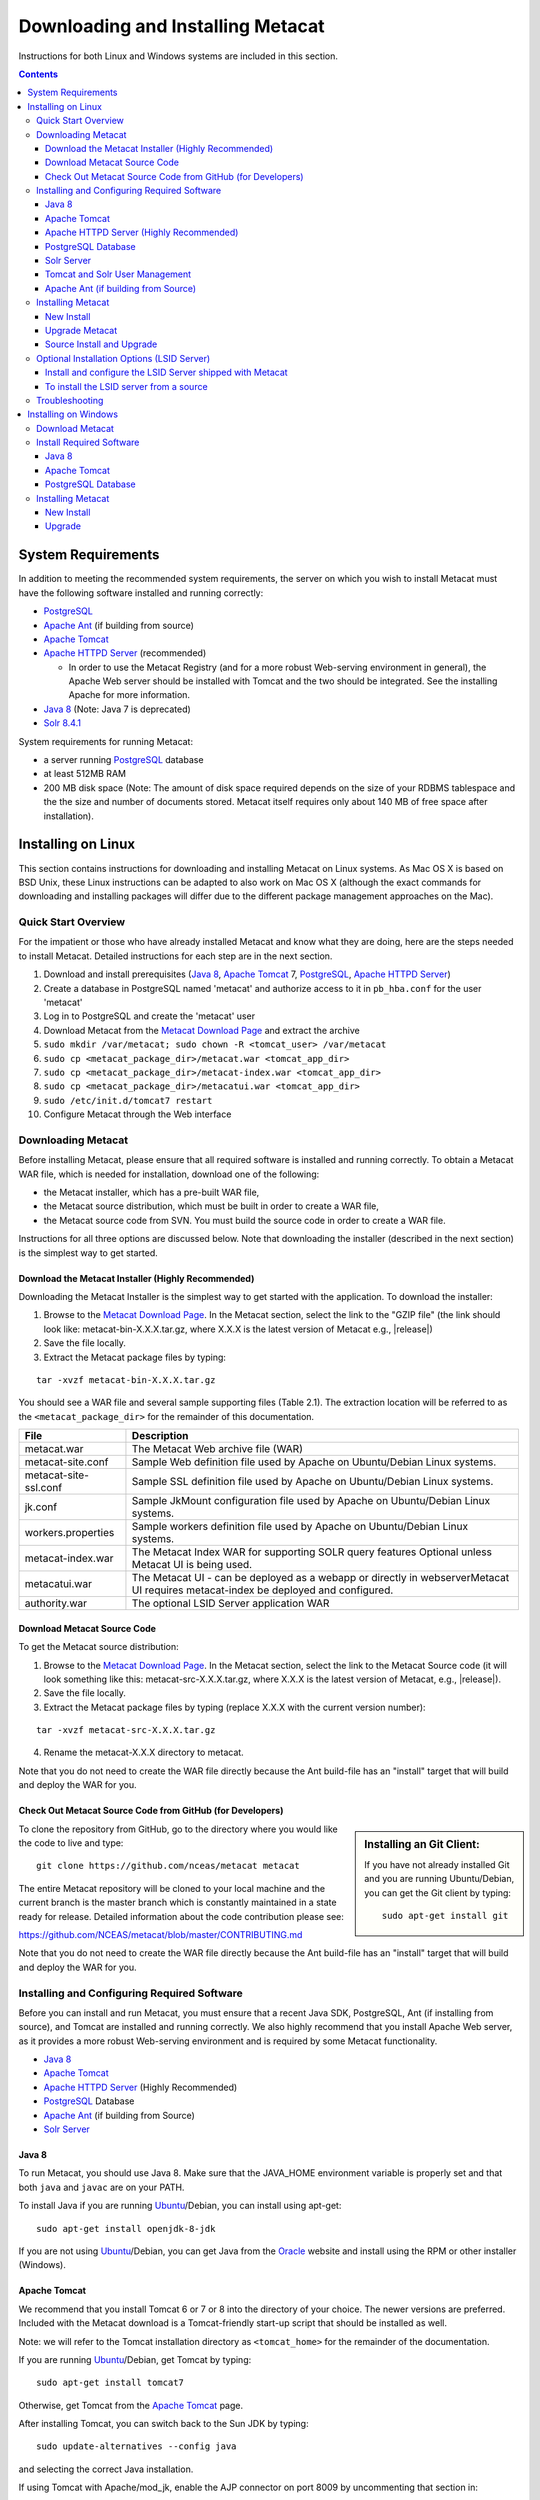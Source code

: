 .. role:: note2

Downloading and Installing Metacat
==================================

Instructions for both Linux and Windows systems are included in this section.

.. contents::

System Requirements
-------------------
In addition to meeting the recommended system requirements, the server on which
you wish to install Metacat must have the following software installed and
running correctly:

* PostgreSQL_ 
* `Apache Ant`_ (if building from source)
* `Apache Tomcat`_ 
* `Apache HTTPD Server`_ (recommended)

  * In order to use the Metacat Registry (and for a more robust Web-serving environment in general), the Apache Web server should be installed with Tomcat and the two should be integrated. See the installing Apache for more information.

* `Java 8`_ (Note: Java 7 is deprecated)
* `Solr 8.4.1`_

.. _PostgreSQL: http://www.postgresql.org/

.. _Oracle: http://www.oracle.com/

.. _Apache Ant: http://ant.apache.org/

.. _Apache Tomcat: http://tomcat.apache.org/

.. _Apache HTTPD Server: http://httpd.apache.org/

.. _Java 8: http://www.oracle.com/technetwork/java/javase/downloads/jre8-downloads-2133155.html

.. _Solr 8.4.1: https://lucene.apache.org/solr/guide/8_4/getting-started.html


System requirements for running Metacat:

* a server running PostgreSQL_ database
* at least 512MB RAM
* 200 MB disk space (Note: The amount of disk space required depends on the size of your RDBMS tablespace and the the size and number of documents stored. Metacat itself requires only about 140 MB of free space after installation).


Installing on Linux
-------------------
This section contains instructions for downloading and installing Metacat on 
Linux systems. As Mac OS X is based on BSD Unix, these Linux instructions can
be adapted to also work on Mac OS X (although the exact commands for
downloading and installing packages will differ due to the different package
management approaches on the Mac).

Quick Start Overview
~~~~~~~~~~~~~~~~~~~~
For the impatient or those who have already installed Metacat and know what
they are doing, here are the steps needed to install Metacat. Detailed
instructions for each step are in the next section.

1. Download and install prerequisites (`Java 8`_, `Apache Tomcat`_ 7, PostgreSQL_, `Apache HTTPD Server`_)
2. Create a database in PostgreSQL named 'metacat' and authorize access to it in ``pb_hba.conf`` for the user 'metacat'
3. Log in to PostgreSQL and create the 'metacat' user
4. Download Metacat from the `Metacat Download Page`_ and extract the archive
5. ``sudo mkdir /var/metacat; sudo chown -R <tomcat_user> /var/metacat``
6. ``sudo cp <metacat_package_dir>/metacat.war <tomcat_app_dir>``
7. ``sudo cp <metacat_package_dir>/metacat-index.war <tomcat_app_dir>``
8. ``sudo cp <metacat_package_dir>/metacatui.war <tomcat_app_dir>``
9. ``sudo /etc/init.d/tomcat7 restart``
10. Configure Metacat through the Web interface

.. _Metacat Download Page: http://knb.ecoinformatics.org/software/metacat/

Downloading Metacat
~~~~~~~~~~~~~~~~~~~
Before installing Metacat, please ensure that all required software is
installed and running correctly. To obtain a Metacat WAR file, which is needed
for installation, download one of the following: 

* the Metacat installer, which has a pre-built WAR file,
* the Metacat source distribution, which must be built in order to create a WAR file, 
* the Metacat source code from SVN. You must build the source code in order to create a WAR file. 

Instructions for all three options are discussed below. Note that downloading
the installer (described in the next section) is the simplest way to get
started. 

Download the Metacat Installer (Highly Recommended)
..............................
Downloading the Metacat Installer is the simplest way to get started with the
application. To download the installer: 

1.  Browse to the `Metacat Download Page`_. In the Metacat section, select the link to the "GZIP file" (the link should look like: metacat-bin-X.X.X.tar.gz, where X.X.X is the latest version of Metacat e.g., |release|) 
2.  Save the file locally. 
3.  Extract the Metacat package files by typing:

::

  tar -xvzf metacat-bin-X.X.X.tar.gz

You should see a WAR file and several sample supporting files (Table 2.1). The
extraction location will be referred to as the ``<metacat_package_dir>`` for the
remainder of this documentation.

=====================   ==================================================================================================================================
File                    Description
=====================   ==================================================================================================================================
metacat.war             The Metacat Web archive file (WAR) 
metacat-site.conf       Sample Web definition file used by Apache on Ubuntu/Debian Linux systems. 
metacat-site-ssl.conf   Sample SSL definition file used by Apache on Ubuntu/Debian Linux systems.
jk.conf                 Sample JkMount configuration file used by Apache on Ubuntu/Debian Linux systems. 
workers.properties      Sample workers definition file used by Apache on Ubuntu/Debian Linux systems. 
metacat-index.war       The Metacat Index WAR for supporting SOLR query features Optional unless Metacat UI is being used.
metacatui.war           The Metacat UI - can be deployed as a webapp or directly in webserverMetacat UI requires metacat-index be deployed and configured.
authority.war           The optional LSID Server application WAR
=====================   ==================================================================================================================================


Download Metacat Source Code
............................
To get the Metacat source distribution:

1. Browse to the `Metacat Download Page`_. In the Metacat section, select the link to the Metacat Source code (it will look something like this: metacat-src-X.X.X.tar.gz, where X.X.X is the latest version of Metacat, e.g., |release|).
2. Save the file locally. 
3. Extract the Metacat package files by typing (replace X.X.X with the current version number): 

::

  tar -xvzf metacat-src-X.X.X.tar.gz

4. Rename the metacat-X.X.X directory to metacat. 

Note that you do not need to create the WAR file directly because the Ant
build-file has an "install" target that will build and deploy the WAR for you. 


Check Out Metacat Source Code from GitHub (for Developers)
.......................................................

.. sidebar:: Installing an Git Client:

    If you have not already installed Git and you are running Ubuntu/Debian,
    you can get the Git client by typing:
    
    ::

        sudo apt-get install git

To clone the repository from GitHub, go to the directory where you would like the
code to live and type::

  git clone https://github.com/nceas/metacat metacat

The entire Metacat repository will be cloned to your local machine and the current branch is the master branch which is constantly maintained in a state ready for release. Detailed information about the code contribution please see:

https://github.com/NCEAS/metacat/blob/master/CONTRIBUTING.md

Note that you do not need to create the WAR file directly because the Ant
build-file has an "install" target that will build and deploy the WAR for you. 


Installing and Configuring Required Software
~~~~~~~~~~~~~~~~~~~~~~~~~~~~~~~~~~~~~~~~~~~~
Before you can install and run Metacat, you must ensure that a recent Java SDK,
PostgreSQL, Ant (if
installing from source), and Tomcat are installed and running correctly. We
also highly recommend that you install Apache Web server, as it provides a more
robust Web-serving environment and is required by some Metacat functionality. 

* `Java 8`_
* `Apache Tomcat`_ 
* `Apache HTTPD Server`_ (Highly Recommended)
* PostgreSQL_ Database 
* `Apache Ant`_ (if building from Source)
* `Solr Server`_

Java 8
......
To run Metacat, you should use Java 8. Make sure that the JAVA_HOME
environment variable is properly set and that both ``java`` and ``javac`` 
are on your PATH. 

To install Java if you are running Ubuntu_/Debian, you can install using apt-get:: 

  sudo apt-get install openjdk-8-jdk

If you are not using Ubuntu_/Debian, you can get Java from the Oracle_ website and install using the RPM or other installer (Windows).

.. _Ubuntu: http://www.ubuntu.com/

Apache Tomcat
.............
We recommend that you install Tomcat 6 or 7 or 8 into the directory of your choice. The newer versions are preferred.
Included with the Metacat download is a Tomcat-friendly start-up script that
should be installed as well.

Note: we will refer to the Tomcat installation directory as ``<tomcat_home>`` for
the remainder of the documentation. 

If you are running Ubuntu_/Debian, get Tomcat by typing::

  sudo apt-get install tomcat7

Otherwise, get Tomcat from the `Apache Tomcat`_ page.

After installing Tomcat, you can switch back to the Sun JDK by typing::

  sudo update-alternatives --config java
  
and selecting the correct Java installation.

If using Tomcat with Apache/mod_jk, enable the AJP connector on port 8009 by uncommenting that section in::

  <tomcat_home>/conf/server.xml
  
For DataONE deployments edit::  

	/etc/tomcat7/catalina.properties
	
to include::

	org.apache.tomcat.util.buf.UDecoder.ALLOW_ENCODED_SLASH=true
	org.apache.catalina.connector.CoyoteAdapter.ALLOW_BACKSLASH=true


Note: If you're running Tomcat using systemd, systemd sandboxes Tomcat limiting
the directories it can write to and prevents Metacat from operating correctly.
Ensure the following lines exist in the service file for Tomcat:

::

  ReadWritePaths=/var/metacat
  ReadWritePaths=/etc/default/solr.in.sh

Apache HTTPD Server (Highly Recommended)
........................................
Although you have the option of running Metacat with only the Tomcat server, we
highly recommend that you run it behind the Apache Web server for several
reasons; running Tomcat with the Apache server provides a more robust Web
serving environment. The Apache Web server is required if you wish to
install and run the Metacat Registry or to use the Metacat Replication feature. 

.. sidebar:: Configuring Apache on an OS other than Ubuntu/Debian 

  If you are running on an O/S other than Ubuntu/Debian (e.g., Fedora Core or
  RedHat Linux) or if you installed the Apache source or binary, you must
  manually edit the Apache configuration file, where <apache_install_dir> is the
  directory in which Apache is installed:

  ::

    <apache_install_dir>/conf/httpd.conf

  1. Configure the log location and level for Mod JK. If your configuration file does not already have the following section, add it and set the log location to any place you'd like:

    ::

      <IfModule mod_jk.c> 
        JkLogFile "/var/log/tomcat/mod_jk.log" 
        JkLogLevel info 
      </IfModule> 

  2. Configure apache to route traffic to the Metacat application. ServerName should be set to the DNS name of the Metacat server. ScriptAlias and the following Directory section should both point to the cgi-bin directory inside your Metacat installation:

    ::

      <VirtualHost XXX.XXX.XXX.XXX:80> 
        DocumentRoot /var/www 
        ServerName dev.nceas.ucsb.edu
        ## Allow CORS requests from all origins to use cookies
        SetEnvIf Origin "^(.*)$" ORIGIN_DOMAIN=$1
        Header set Access-Control-Allow-Origin "%{ORIGIN_DOMAIN}e" env=ORIGIN_DOMAIN
        Header set Access-Control-Allow-Headers "Authorization, Content-Type, Origin, Cache-Control"
        Header set Access-Control-Allow-Methods "GET, POST, PUT, OPTIONS"
        Header set Access-Control-Allow-Credentials "true"
        ErrorLog /var/log/httpd/error_log 
        CustomLog /var/log/httpd/access_log common 
        ScriptAlias /cgi-bin/ "/var/www/cgi-bin/" 
        <Directory /var/www/cgi-bin/> 
          AllowOverride None 
          Options ExecCGI 
          Require all granted
        </Directory> 
        ScriptAlias /metacat/cgi-bin/ "/var/www/webapps/metacat/cgi-bin/" 
        <Directory "/var/www/webapps/metacat/cgi-bin/"> 
          AllowOverride None 
          Options ExecCGI 
          Require all granted
        </Directory> 
        JkMount /metacat ajp13 
        JkMount /metacat/* ajp13 
        JkMount /metacat/metacat ajp13 
        JkUnMount /metacat/cgi-bin/* ajp13 
        JkMount /metacatui ajp13 
        JkMount /metacatui/* ajp13 
        JkMount /*.jsp ajp13 
      </VirtualHost> 

  3. Copy the "workers.properties" file provided by Metacat into your Apache configuration directory (<apache_install_dir>/conf/).  Depending on whether you are installing from binary distribution or source, the workers.properties file will be in one of two locations:

    * the directory in which you extracted the Metacat distribution (for binary distribution)
    * <metacat_code_dir>/src/scripts/workers.properties (for both the source distribution and source code checked out from SVN)

  4. Edit the workers.properties file and make sure the following properties are set correctly:

    ::

      workers.tomcat_home -  set to the Tomcat install directory. 
      workers.java_home - set to the Java install directory. 

  5. Enable the Apache Mod HEADERS:

    ::

     sudo a2enmod headers

  6. Restart Apache to bring in changes by typing:

    ::

      sudo /etc/init.d/apache2 restart

This section contains instructions for installing and configuring the Apache
Web server for Metacat on an Ubuntu_/Debian system. Instructions for configuring
Apache running on other Linux systems are included in the sidebar.

1. Install the Apache and Mod JK packages (Mod JK is the module Apache uses to talk to Tomcat applications) by typing:

::

  sudo apt-get install apache2 libapache2-mod-jk

If you are installing the Apache server on an Ubuntu/Debian system, and you
installed Apache using apt-get as described above, the Metacat code will have
helper files that can be dropped into directories to configure Apache.
Depending on whether you are installing from binary distribution or source,
these helper files will be in one of two locations: 

* the directory in which you extracted the distribution (for binary distribution)
* ``<metacat_code_dir>/src/scripts`` (for both the source distribution and source code checked out from SVN).  We will refer to the directory with the helper scripts as ``<metacat_helper_dir>`` and the directory where Apache is installed (e.g., ``/etc/apache2/``) as ``<apache_install_dir>``.

2. Set up Mod JK apache configuration by typing:

::

  sudo cp <metacat_helper_dir>/debian/jk.conf <apache_install_dir>/mods-available
  sudo cp <metacat_helper_dir>/debian/workers.properties <apache_install_dir>

3. Disable and re-enable the Apache Mod JK module to pick up the new changes:

::

  sudo a2dismod jk
  sudo a2enmod jk

4. Apache needs to know about the Metacat site. The helper file named "metacat-site.conf" has rules that tell Apache which traffic to route to Metacat. Set up Metacat site by dropping the metacat-site file into the sites-available directory and running a2ensite to enable the site:

::

  sudo cp <metacat_helper_dir>/metacat-site.conf <apache_install_dir>/sites-available
  sudo a2ensite metacat-site.conf
  
5. Disable the default Apache site configuration:

::

  sudo a2dissite 000-default  

6. Restart Apache to bring in changes by typing:

::

  sudo /etc/init.d/apache2 restart


PostgreSQL Database
...................
Currently Metacat only supports PostgreSQL_. You can choose the release versions of PostgreSQL 8, 9, 10 or 11. The newer versions are preferred. To install and configure PostgreSQL_:

1. If you are running Ubuntu_/Debian, get PostgreSQL by typing:

  ::

    sudo apt-get install postgresql

  On other systems, install the rpms for postgres.

2. Start the database by running:

  ::

    sudo /etc/init.d/postgresql-8.4 start

3. Change to postgres user: 

  ::

    sudo su - postgres


4. Set up an empty Metacat database instance by editing the postgreSQL configuration file: 

  ::

    gedit /etc/postgresql/8.4/main/pg_hba.conf


  Add the following line to the configuration file: 

  ::

    host metacat metacat 127.0.0.1 255.255.255.255 password


  Save the file and then create the Metacat instance: 

  ::

    createdb metacat


5. Log in to postgreSQL by typing: 

  ::

    psql metacat


6. At the psql prompt, create the Metacat user by typing:

  ::

    CREATE USER metacat WITH PASSWORD 'your_password';

  where 'your_password' is whatever password you would like for the Metacat user. 

7. Exit PostgreSQL by typing 

  ::

    \q

8. Restart the PostgreSQL database to bring in changes: 

  ::

    /etc/init.d/postgresql-8.4 restart

9. Log out of the postgres user account by typing: 

  ::

    logout

10. Test the installation and Metacat account by typing: 

  ::

    psql -U metacat -W -h localhost metacat

11. Log out of postgreSQL: 

  ::

    \q


The Metacat servlet automatically creates the required database schema. For
more information about configuring the database, please see Database
Configuration.

Solr Server
...........
From version 2.13.0, Metacat starts to use the external Solr HTTP server as the 
search engine. Unfortunately the Solr Debian packages coming with the Ubuntu operating 
system are obsoleted and you have to install the binary packages by yourself. This section 
provides guidance on how to setup Solr to run in production on *nix platforms, such as Ubuntu.

Metacat support Solr 8.4.1 and newer versions. You might download the binary releases from:

https://lucene.apache.org/solr/downloads.html

1. Go to the directory which contains the Solr release file and extract the installation script file by typing (assume the download file being solr-8.4.1.tgz):

::

  tar xzf solr-8.4.1.tgz solr-8.4.1/bin/install_solr_service.sh --strip-components=2

2. Install Solr as the root user:

::

  sudo bash ./install_solr_service.sh solr-8.4.1.tgz

3. Make the Solr environment overwrites include file being the group writable:

::

  sudo chmod g+w /etc/default/solr.in.sh

4. Check if the Solr service is running:

::

  sudo service solr status

5. Make sure the firewall is running and the default port 8983 doesn't expose externally (assume you are using UFW):

::

  sudo ufw status

6. Increase Memory

By default, Solr sets the maximum Java heap size to 512M (-Xmx512m). Values between 10 and 20 gigabytes are not uncommon for production servers. When you need to change the memory settings for your Solr server, use the ``SOLR_JAVA_MEM`` variable in the environment specific include file (e.g. ``/etc/default/solr.in.sh``) such as:

::

  SOLR_JAVA_MEM="-Xms10g -Xmx10g"

Note: If you're running Tomcat using systemd, systemd sandboxes Tomcat limiting
the directories it can write to and prevents Metacat from operating correctly.
Ensure the following lines exist in the service file for Tomcat:

::

  ReadWritePaths=/var/metacat
  ReadWritePaths=/etc/default/solr.in.sh

Tomcat and Solr User Management
...............................
The interaction of the Tomcat and Solr services will cause the file permission issues. 
Adding the Tomcat user to the Solr group and the Solr user to Tomcat group will fix the problems:

::

  sudo usermod -a -G solr tomcat8
  sudo usermod -a -G tomcat8 solr

Restart Solr server (:note2:`Important`) 

::

  sudo service solr stop
  sudo service solr start

You may check if the tomcat8 user and solr user have the groups by typing:

::

  sudo groups tomcat8
  sudo groups solr


Apache Ant (if building from Source)
....................................
If you are building Metacat from a source distribution or from source code
checked out from SVN, Ant is required. (Users installing Metacat from the
binary distribution do not require it.) Ant is a Java-based build application
similar to Make on UNIX systems. It takes build instructions from a file named
"build.xml", which is found in the root installation directory. Metacat source
code comes with a default "build.xml" file that may require some modification
upon installation. 

If you are running Ubuntu/Debian, get Ant by typing::

  sudo apt-get install ant

Otherwise, get Ant from the `Apache Ant`_ homepage.

Ant should be installed on your system and the "ant" executable shell script
should be available in the user's path. The latest Metacat release was tested
with Ant 1.8.2. 

Installing Metacat
~~~~~~~~~~~~~~~~~~
Instructions for a new install, an upgrade, and a source install are included
below.

New Install
...........
Before installing Metacat, please ensure that all required applications are
installed, configured to run with Metacat, and running correctly. If you are
upgrading an existing Metacat servlet, please skip to Upgrade. For information
about installing from source, skip to Source Install and Upgrade.

To install a new Metacat servlet:

1. Create the Metacat directory. Metacat uses a base directory to store data, metadata, temporary files, and configuration backups. This directory should be outside of the Tomcat application directory so that it will not get wiped out during an upgrade. Typically, the directory is '/var/metacat', as shown in the instructions. If you choose a different location, remember it. You will be asked to configure Metacat to point to the base directory at startup.  Create the Metacat directory by typing:

  ::

    sudo mkdir /var/metacat

2. Change the ownership of the directory to the user that will start Tomcat by typing (note: If you are starting Tomcat as the root user, you do not need to run the chown command):

  ::

    sudo chown -R <tomcat_user> /var/metacat


3.  Install the Metacat, Metacat-index and MetacatUI WAR in the Tomcat web-application directory. For instructions on downloading the Metacat WAR, please see Downloading Metacat.  Typically, Tomcat will look for its application files (WAR files) in the <tomcat_home>/webapps directory (e.g., /usr/share/tomcat7/webapps). Your instance of Tomcat may be configured to look in a different directory. We will refer to the Tomcat application directory as <tomcat_app_dir>.  NOTE: The name of the WAR file (e.g., metacat.war) provides the application context, which appears in the URL of the Metacat (e.g., http://yourserver.com/metacat/). To change the context, simply change the name of the WAR file to the desired name before copying it.  To install the Metacat WAR:

  ::

    sudo cp <metacat_package_dir>/metacat.war <tomcat_app_dir>
    sudo cp <metacat_package_dir>/metacat-index.war <tomcat_app_dir>
    sudo cp <metacat_package_dir>/metacatui.war <tomcat_app_dir>


4. Restart Tomcat. Log in as the user that runs your Tomcat server (often "tomcat") and type:  

  ::

    sudo /etc/init.d/tomcat7 restart

Congratulations! You have now installed Metacat. If everything is installed
correctly, you should see the Authentication Configuration screen (Figure 2.1)
when you type http://yourserver.com/yourcontext/ (e.g.,
http://knb.ecoinformatics.org/knb) into a browser. For more information about
configuring Metacat, please see the Configuration Section.

.. figure:: images/screenshots/image009.png
   :align: center

   The Authentication Configuration screen appears the first time you open a 
   new installation of Metacat. 

Upgrade Metacat
...............
To upgrade an existing binary Metacat installation follow the steps in this
section. The steps for upgrading Metacat from source are the same as the
instructions for installing from source:

1. Download and extract the new version of Metacat. For more information about downloading and extracting Metacat, please see Downloading Metacat.

2. Stop running Metacat. To stop Metacat, log in as the user that runs your Tomcat server (often "tomcat") and type:

  ::

    /etc/init.d/tomcat7 stop

3. Back up the existing Metacat installation. Although not required, we highly recommend that you back up your existing Metacat to a backup directory (<backup_dir>) before installing a new one. You can do so by typing:

  ::

    cp <web_app_dir>/metacat <backup_dir>/metacat.<yyyymmdd>
    cp <web_app_dir>/metacat.war <backup_dir>/metacat.war.<yyyymmdd>

  Warning: Do not backup the files to the ``<web_app_dir>`` directory.  Tomcat will
  try to run the backup copy as a service.

4. Copy the new Metacat WAR file in to the Tomcat applications directory: 

  ::

    sudo cp <metacat_package_dir>/metacat.war <tomcat_app_dir>

  Note: Typically, Tomcat will look for its application files (WAR files) in the
  ``<tomcat_home>/webapps`` directory. Your instance of Tomcat may be configured to
  look in a different directory. 

5. If you have been (or would like to start) running an LSID server, copy the new authority.war file to the Tomcat applications directory. For more information about the LSID server, please see Optional Installation Options. 

  ::
   
    sudo cp <metacat_package_dir>/authority.war <tomcat_app_dir>

6. Restart Tomcat (and Apache if you have Tomcat integrated with it). Log in as the user that runs your Tomcat server (often "tomcat"), and type:  

  ::

    /etc/init.d/tomcat7 restart


7. Run your new Metacat servlet. Go to a Web browser and visit your installed
Metacat application, using a URL of the form: 

  ::

    http://yourserver.yourdomain.com/yourcontext/

You should substitute your context name for "yourcontext" in the URL above
(your context will be "metacat" unless you change the name of the metacat.war file to
something else). If everything is working correctly, you should be presented
with Metacat's Authorization Configuration screen. Note that if you do not have
Tomcat integrated with Apache you will probably have to type
http://yourserver.yourdomain.com:8080/yourcontext/

Source Install and Upgrade
..........................
Whether you are building Metacat from the source distribution or source code
checked out from SVN, you will need Apache Ant to do the build (see Installing
and Configuring Required Software for more information about Ant). 

To install Metacat from source:

1. Edit the build.properties file found in the directory in which you
   downloaded Metacat. Note: Throughout the instructions, we will refer to this
   directory as ``<metacat_src_dir>``. 

  * Set the build.tomcat.dir property to your Tomcat installation directory.
    Metacat will use some of the native Tomcat libraries during the build. For
    instance: build.tomcat.dir=/usr/local/tomcat
  * Set the app.deploy.dir property to your application deployment directory.
    For instance: app.deploy.dir=/usr/local/tomcat/webapps

2. In the ``<metacat_src_dir>``, run: 

  ::

    sudo ant clean install

  You will see the individual modules get built. You should see a "BUILD
  SUCCESSFUL" message at the end.

  You should see a new file named metacat.war in your application deployment
  directory.

To run your new Metacat servlet, open a Web browser and type::

  http://yourserver.yourdomain.com/yourcontext/ 
  (e.g.  http://knb.ecoinformatics.org/metacat/)

Your context will be "metacat" unless you changed the name of the metacat.war file to
something else. The servlet may require a few seconds to start up, but once it
is running, you will be presented with the Authorization Configuration screen.

Optional Installation Options (LSID Server)
~~~~~~~~~~~~~~~~~~~~~~~~~~~~~~~~~~~~~~~~~~~

.. Note::

  The support for LSID identifiers is deprecated, and is being replaced with
  support for DOI_ identifiers in a future release. We are maintaining support
  for LSIDs on one particular site, but this support will be removed in a
  future version of Metacat.

.. _DOI: http://www.doi.org/

Metacat's optional LSID server allows Metacat to use a standardized syntax for
identifying data sets, in addition to Metacat's internal, custom scheme for
identifiers. LSID's were designed to identify complex biological entities with
short identifiers (much like DOIs in publishing) that are both computer and
human readable. LSID identifiers are URIs and are therefore usable in many
Internet applications, but they also cleanly separate the identity of a data
set (i.e., its permenant identifier) from its current location (e.g., the list
of URLs from which it might be retrieved).  LSIDs accomplish this by using a
level of indirection; the identifier represents simply a name without location,
but an associated resolver service can be used to locate the current location
of the data and medata for the data set.  This is accomplished by establishing
a well-known location for the resolution service for each authority using an
infrequently used feature of the domain name system called SRV records.  At its
most basic, resolution of an identifier is performed when a client looks up the
SRV record for an LSID by querying DNS, which returns the current host and port
of the authority web service, which is in turn used to locate the data and
metadata.

Using LSIDs to identify data records is being debated among members of the
Taxonomic Databases Working Group (TDWG).  There are several alternate
technologies that are under consideration (e.g., DOI_, plain http URIs), and so
at this time the support for LSIDs in Metacat has been created on an
experimental basis only.  If the LSID approach is ratified by the broader
community, we will expand support for LSIDs in Metacat, but until then it is an
optional and experimental feature.

The format of an LSID is:: 

  urn:lsid:<Authority>:<Namespace>:<ObjectID>[:<Version>]
  e.g., urn:lsid:ecoinformatics.org:tao:12039:1

When you enable the Metacat LSID support, you can use LSID clients (such as
LSID Launchpad) and LSID notation to query Metacat for data and metadata. LSID
notation can be used directly in Metacat HTTP queries as well. For example, a
data package with an ID tao.12039.1 that is stored in a Metacat available at:
http://example.com:9999 can be accessed by the following HTTP Metacat queries::

  http://example.com:9999/authority/data?lsid=urn:lsid:ecoinformatics.org:tao:12039:1
  (To return the data)

  http://example.com:9999/authority/metadata?lsid=urn:lsid:ecoinformatics.org:tao:12039:1
  (To return the metadata)

Notice that in the HTTP query strings, the periods in the data package ID have
been replaced with colons. The authority (ecoinformatics.org) must be properly
configured by the Metacat administrator. Note: In order to configure the
authority, you must have access to the DNS server for the Metacat domain.
Further instructions are provided below.

Install and configure the LSID Server shipped with Metacat
..........................................................

To install the LSID server using the binary installation:

1. Copy the authority.war file to Tomcat:

  ::

    sudo cp <metacat_package_directory>/authority.war /usr/share/tomcat7/webapps
 
2. Set up the LSID server by dropping the authority file into Apache's
   sites-available directory and running a2ensite to enable the site:

   ::

     sudo cp <metacat_helper_dir>/authority /etc/apache2/sites-available
     sudo a2ensite authority

3. Restart Tomcat. Log in as the user that runs your Tomcat server (often
   "tomcat") and type:

   ::

     /etc/init.d/tomcat5.5 restart

4. Restart Apache to bring in changes by typing:

  ::

    sudo /etc/init.d/apache2 restart

5. See notes beneath LSID server source installation for instructions for
   modifying the SRV record(s)

To install the LSID server from a source
........................................

1. In the build.properties file found in the directory into which you
   extracted the Metacat source code, set the authority and config.lsidauthority
   properties. For example:
  
  ::
   
   authority.context=authority
   config.lsidauthority=ecoinformatics.org

2. In the <metacat-src-dirctory> create the authority.war by running:

  ::

    sudo ant war-lsid

3. Copy the LSID WAR file into the Tomcat application directory.

  ::

    sudo cp <metacat_package_dir>/dist/authority.war <tomcat_app_dir>

4. Restart Tomcat. Log in as the user that runs your Tomcat server (often
   "tomcat") and type:   

  ::

    /etc/init.d/tomcat7 restart

5. If you are running Tomcat behind the Apache server (the recommended
   configuration), set up and enable the authority service site configurations by
   typing:

  ::

    sudo cp <metacat_helper_dir>/authority <apache_install_dir>/sites-available
    sudo a2ensite authority

  Where <metacat_helper_dir> can be found in <metacat_code_dir>/src/scripts

6.  Restart Apache to bring in changes by typing: 

  ::

    sudo /etc/init.d/apache2 restart

  Once the authority.war is installed, you must also modify the SRV record(s)
  on the DNS server for the domain hosting the Metacat. The record should be
  added to the master zone file for the metacat's DNS server:

    ::

      _lsid._tcp      IN      SRV     1       0       8080    <metacat.edu>.

  Where <metacat.edu> is the name of the machine that will serve as the
  physical location of the AuthorityService.

  For example, the value of <metacat.edu> for the below example URL would be
  example.com:
  
    ::
    
      http://example.com:9999/authority/data?lsid=urn:lsid:ecoinformatics.org:tao:12039:1

  For more information, please see http://www.ibm.com/developerworks/opensource/library/os-lsid/

Troubleshooting
~~~~~~~~~~~~~~~
We keep and update a list of common problems and their solutions on the KNB
website. See http://knb.ecoinformatics.org/software/metacat/troubleshooting.html 
for more information.

Installing on Windows
---------------------
Metacat can be installed on Windows. Please follow the instructions in this
section for downloading Metacat, installing the required software, and
installing Metacat. Note that Registry and Data Upload functionality has not
been tested on Windows.

Download Metacat
~~~~~~~~~~~~~~~~
To obtain a Metacat WAR file, which is used when installing the Metacat
servlet:

1. Browse to the KNB Software Download Page. In the Metacat section, select
   the link that looks like: metacat-bin-X.X.X.zip, where X.X.X is the latest
   version of Metacat (e.g., 2.0.4).

2. Choose to download and Save the file locally. 

3. Extract the Metacat package files using your Windows zip utility. You
   should see a WAR file and several supporting files (we will only use the WAR
   file when installing Metacat). 

Note: The location where these files were extracted will be referred to as the
``<metacat_package_dir>`` for the remainder of this documentation. 

Note: Before installing Metacat, please ensure that all required software is
installed and running correctly.


Install Required Software
~~~~~~~~~~~~~~~~~~~~~~~~~
Before you can install and run Metacat, you must ensure that a recent Java SDK,
PostgreSQL and Tomcat are installed, configured, and running correctly. 

* `Java 8`_
* `Apache Tomcat`_
* PostgreSQL_ Database

Java 8
......
To run Metacat, you must have Java 8. Make sure that
the JAVA_HOME environment variable is properly set and that both java and javac
are on your PATH.

To download and install Java:

1. Browse to: http://www.oracle.com/technetwork/java/javase/downloads/jre8-downloads-2133155.html and follow
   the instructions to download JDK 8.

2. Run the downloaded installer to install Java.

3. Set the JAVA_HOME environment variable: In "My Computer" properties, go to
   "advanced settings > environment variables". Add:

  ::

    System Variable: JAVA_HOME C:\Program Files\Java\jdk1.8.0_79 
    (or whichever version you downloaded)

Apache Tomcat
.............
We recommend that you install Tomcat version 7.  To download and install Tomcat:

1. Browse to: http://tomcat.apache.org/
2. Download the Tomcat core zip file 
3. Extract Tomcat files to C:\Program Files\tomcat using the windows zip
   utility. 

PostgreSQL Database
...................
Metacat only can be run with PostgreSQL_. Instructions for installing and 
configuring PostgreSQL for use with Metacat are included in this section.

To download and install PostgreSQL:

1. Browse to http://www.postgresql.org/download/windows and download the
   one-click installer 
2. Run the installer 
3. Edit C:\Program Files\PostgreSQL\8.3\data and add:
  
  ::

    host metacat metacat 127.0.0.1 255.255.255.255 password

4. Create a super user. At the command line, enter:

  ::

    C:\Program Files\PostgreSQL\8.3\bin 
    createdb -U postgres metacat (enter super user password)

5. Log in to PostgreSQL: 

  ::

    psql -U postgres metacat (enter super user password)

6. Create a Metacat user:

  ::

    CREATE USER metacat WITH UNENCRYPTED PASSWORD 'your_password'

7. Exit PostgreSQL: 

  ::

    \q

8. Restart PostgreSQL from the start menu by selecting:
  
  ::

    run start/All Programs/PostgreSQL 8.3/Stop Server
    run start/All Programs/PostgreSQL 8.3/Start Server


9. Test the installation by logging in as the metacat user: 

  ::
  
    psql -U metacat -W -h localhost metacat

10. Exit PostgreSQL:

  ::

    \q

The Metacat servlet automatically creates the required database schema. For
more information, please see Database Configuration.

Installing Metacat
~~~~~~~~~~~~~~~~~~
Instructions for a new install and for an upgrade are included below.

New Install
...........
Before installing Metacat, please ensure that all required applications are
installed, configured to run with Metacat, and running correctly. If you are
upgrading an existing Metacat servlet, please skip to Upgrade.

To install a new Metacat servlet:

1. Create the Metacat base directory at: 

  ::

    C:/Program Files/metacat

2. Copy the Metacat WAR file to Tomcat (for information about obtaining a
   Metacat WAR file, see Download Metacat): 
  
  ::

    copy <metacat_package_dir>\metacat.war C:\Program Files\tomcat\webapps

3.  Restart Tomcat: 

  ::

    C:\Program Files\tomcat\shutdown.bat
    C:\Program Files\tomcat\startup.bat


Congratulations! You are now ready to configure Metacat. Please see the
Configuration Section for more information. 

Upgrade
.......
To upgrade an existing Metacat installation:

1. Download and extract the new version of Metacat. For more information about
   downloading and extracting Metacat, please see Download Metacat.

2. Back up the existing Metacat installation. Although not required, we highly
   recommend that you back up your existing Metacat to a backup directory 
   (<backup_dir>) before installing a new version. You can do so by copying:

  ::

    <web_app_dir>/metacat to <backup_dir>/metacat.<yyyymmdd>
    <web_app_dir>/metacat.war to <backup_dir>/metacat.war.<yyyymmdd>

  Warning: Do not backup the metacat directory in the <web_app_dir> directory.
  Tomcat will try to run the backup copy as a service.

3.  Copy the new Metacat WAR file in to Tomcat applications directory: 

  ::

    copy metacat.war C:\Program Files\tomcat\webapps

4.  Restart Tomcat: 
  
  ::
  
    C:\Program Files\tomcat\shutdown.bat
    C:\Program Files\tomcat\startup.bat

Congratulations! You are now ready to configure Metacat. Please see Configuring
Metacat for more information.
